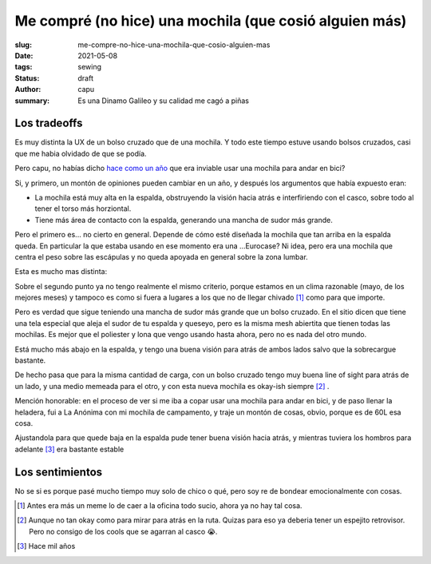 =======================================================
Me compré (no hice) una mochila (que cosió alguien más)
=======================================================
:slug: me-compre-no-hice-una-mochila-que-cosio-alguien-mas
:date: 2021-05-08
:tags: sewing
:status: draft
:author: capu
:summary: Es una Dinamo Galileo y su calidad me cagó a piñas

.. FOTO quizas una foto de la mochila?

Los tradeoffs
=============

Es muy distinta la UX de un bolso cruzado que de una mochila. Y todo este tiempo estuve usando bolsos cruzados, casi que me habia olvidado de que se podía.

Pero capu, no habías dicho `hace como un año <{filename}/2020-11-24-ahora-si-plagie-bien-a-chrome.rst>`_ que era inviable usar una mochila para andar en bici?

Si, y primero, un montón de opiniones pueden cambiar en un año, y después los argumentos que había expuesto eran:

- La mochila está muy alta en la espalda, obstruyendo la visión hacia atrás e interfiriendo con el casco, sobre todo al tener el torso más horziontal.
- Tiene más área de contacto con la espalda, generando una mancha de sudor más grande.

Pero el primero es... no cierto en general. Depende de cómo esté diseñada la mochila que tan arriba en la espalda queda. En particular la que estaba usando en ese momento era una ...Eurocase? Ni idea, pero era una mochila que centra el peso sobre las escápulas y no queda apoyada en general sobre la zona lumbar.

Esta es mucho mas distinta:

.. image:: {static}/dinamo-bag/side-view.jpg

Sobre el segundo punto ya no tengo realmente el mismo criterio, porque estamos en un clima razonable (mayo, de los mejores meses) y tampoco es como si fuera a lugares a los que no de llegar chivado [1]_ como para que importe.

Pero es verdad que sigue teniendo una mancha de sudor más grande que un bolso cruzado. En el sitio dicen que tiene una tela especial que aleja el sudor de tu espalda y queseyo, pero es la misma mesh abiertita que tienen todas las mochilas. Es mejor que el poliester y lona que vengo usando hasta ahora, pero no es nada del otro mundo.

.. image:: {static}/dinamo-bag/sweaty-back.jpg

Está mucho más abajo en la espalda, y tengo una buena visión para atrás de ambos lados salvo que la sobrecargue bastante.

De hecho pasa que para la misma cantidad de carga, con un bolso cruzado tengo muy buena line of sight para atrás de un lado, y una medio memeada para el otro, y con esta nueva mochila es okay-ish siempre [2]_ . 

Mención honorable: en el proceso de ver si me iba a copar usar una mochila para andar en bici, y de paso llenar la heladera, fui a La Anónima con mi mochila de campamento, y traje un montón de cosas, obvio, porque es de 60L esa cosa.

Ajustandola para que quede baja en la espalda pude tener buena visión hacia atrás, y mientras tuviera los hombros para adelante [3]_ era bastante estable

.. FOTO de la mochila de camping

Los sentimientos
================
No se si es porque pasé mucho tiempo muy solo de chico o qué, pero soy re de bondear emocionalmente con cosas.

.. [1] Antes era más un meme lo de caer a la oficina todo sucio, ahora ya no hay tal cosa.

.. [2] Aunque no tan okay como para mirar para atrás en la ruta. Quizas para eso ya deberia tener un espejito retrovisor. Pero no consigo de los cools que se agarran al casco 😭.

.. [3] Hace mil años
